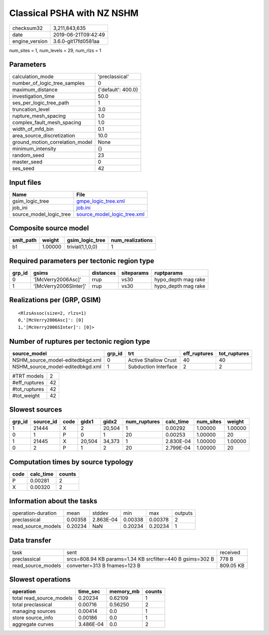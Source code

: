 Classical PSHA with NZ NSHM
===========================

============== ===================
checksum32     3,211,843,635      
date           2019-06-21T09:42:49
engine_version 3.6.0-git17fd0581aa
============== ===================

num_sites = 1, num_levels = 29, num_rlzs = 1

Parameters
----------
=============================== ==================
calculation_mode                'preclassical'    
number_of_logic_tree_samples    0                 
maximum_distance                {'default': 400.0}
investigation_time              50.0              
ses_per_logic_tree_path         1                 
truncation_level                3.0               
rupture_mesh_spacing            1.0               
complex_fault_mesh_spacing      1.0               
width_of_mfd_bin                0.1               
area_source_discretization      10.0              
ground_motion_correlation_model None              
minimum_intensity               {}                
random_seed                     23                
master_seed                     0                 
ses_seed                        42                
=============================== ==================

Input files
-----------
======================= ============================================================
Name                    File                                                        
======================= ============================================================
gsim_logic_tree         `gmpe_logic_tree.xml <gmpe_logic_tree.xml>`_                
job_ini                 `job.ini <job.ini>`_                                        
source_model_logic_tree `source_model_logic_tree.xml <source_model_logic_tree.xml>`_
======================= ============================================================

Composite source model
----------------------
========= ======= ================ ================
smlt_path weight  gsim_logic_tree  num_realizations
========= ======= ================ ================
b1        1.00000 trivial(1,1,0,0) 1               
========= ======= ================ ================

Required parameters per tectonic region type
--------------------------------------------
====== ===================== ========= ========== ===================
grp_id gsims                 distances siteparams ruptparams         
====== ===================== ========= ========== ===================
0      '[McVerry2006Asc]'    rrup      vs30       hypo_depth mag rake
1      '[McVerry2006SInter]' rrup      vs30       hypo_depth mag rake
====== ===================== ========= ========== ===================

Realizations per (GRP, GSIM)
----------------------------

::

  <RlzsAssoc(size=2, rlzs=1)
  0,'[McVerry2006Asc]': [0]
  1,'[McVerry2006SInter]': [0]>

Number of ruptures per tectonic region type
-------------------------------------------
================================ ====== ==================== ============ ============
source_model                     grp_id trt                  eff_ruptures tot_ruptures
================================ ====== ==================== ============ ============
NSHM_source_model-editedbkgd.xml 0      Active Shallow Crust 40           40          
NSHM_source_model-editedbkgd.xml 1      Subduction Interface 2            2           
================================ ====== ==================== ============ ============

============= ==
#TRT models   2 
#eff_ruptures 42
#tot_ruptures 42
#tot_weight   42
============= ==

Slowest sources
---------------
====== ========= ==== ====== ====== ============ ========= ========= =======
grp_id source_id code gidx1  gidx2  num_ruptures calc_time num_sites weight 
====== ========= ==== ====== ====== ============ ========= ========= =======
1      21444     X    2      20,504 1            0.00292   1.00000   1.00000
0      1         P    0      1      20           0.00253   1.00000   20     
1      21445     X    20,504 34,373 1            2.830E-04 1.00000   1.00000
0      2         P    1      2      20           2.799E-04 1.00000   20     
====== ========= ==== ====== ====== ============ ========= ========= =======

Computation times by source typology
------------------------------------
==== ========= ======
code calc_time counts
==== ========= ======
P    0.00281   2     
X    0.00320   2     
==== ========= ======

Information about the tasks
---------------------------
================== ======= ========= ======= ======= =======
operation-duration mean    stddev    min     max     outputs
preclassical       0.00358 2.863E-04 0.00338 0.00378 2      
read_source_models 0.20234 NaN       0.20234 0.20234 1      
================== ======= ========= ======= ======= =======

Data transfer
-------------
================== ========================================================= =========
task               sent                                                      received 
preclassical       srcs=808.94 KB params=1.34 KB srcfilter=440 B gsims=302 B 778 B    
read_source_models converter=313 B fnames=123 B                              809.05 KB
================== ========================================================= =========

Slowest operations
------------------
======================== ========= ========= ======
operation                time_sec  memory_mb counts
======================== ========= ========= ======
total read_source_models 0.20234   0.62109   1     
total preclassical       0.00716   0.56250   2     
managing sources         0.00414   0.0       1     
store source_info        0.00186   0.0       1     
aggregate curves         3.486E-04 0.0       2     
======================== ========= ========= ======